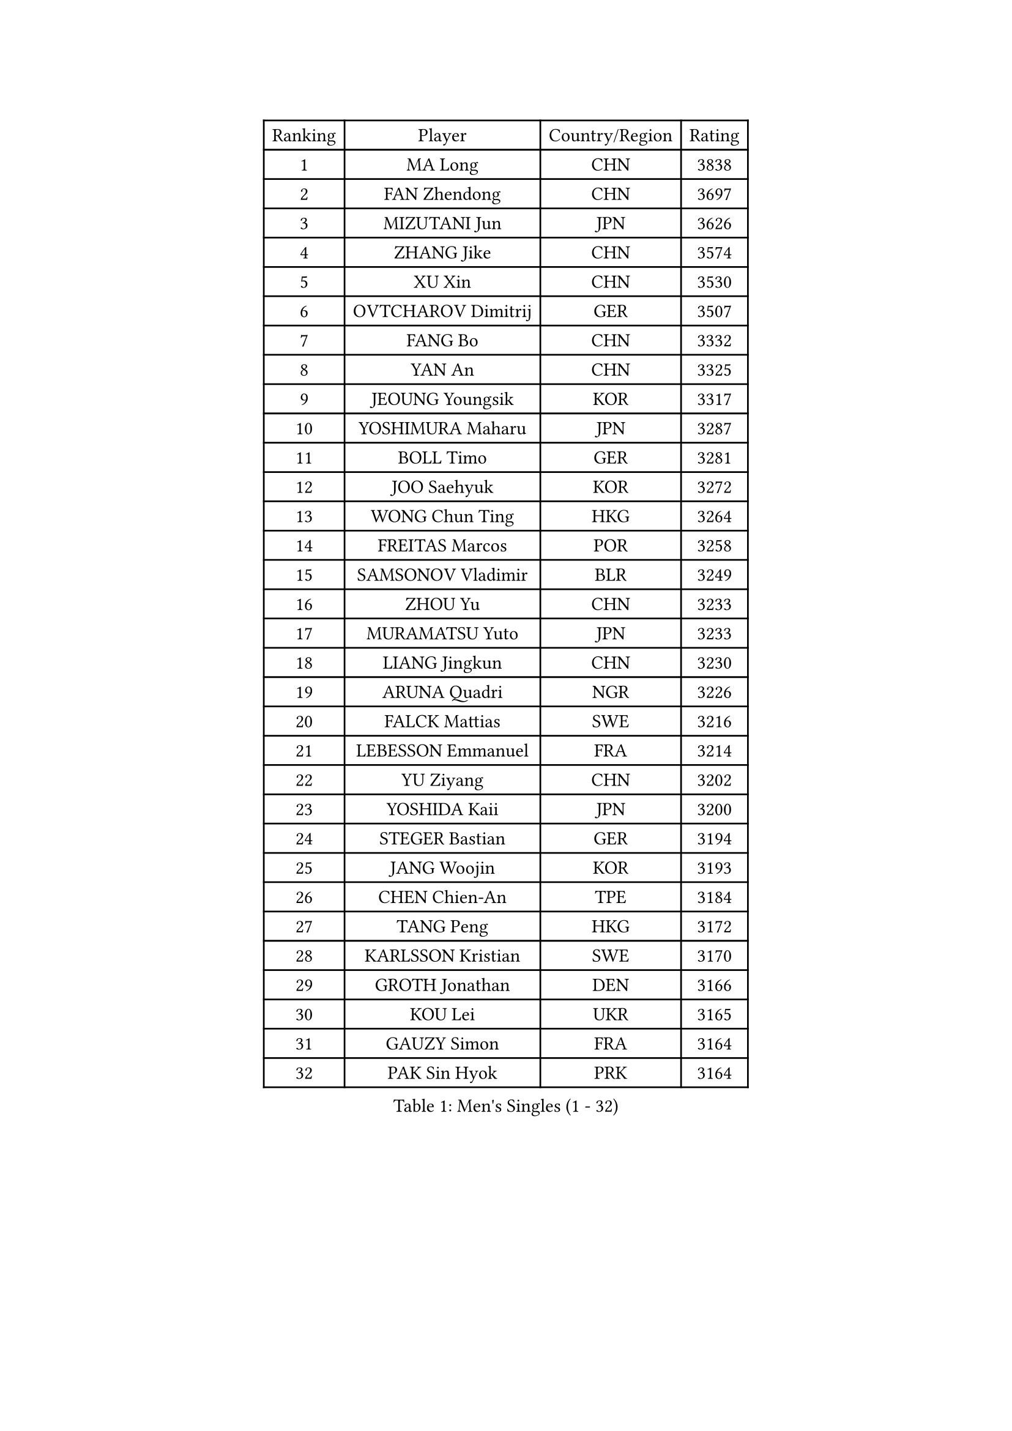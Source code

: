 
#set text(font: ("Courier New", "NSimSun"))
#figure(
  caption: "Men's Singles (1 - 32)",
    table(
      columns: 4,
      [Ranking], [Player], [Country/Region], [Rating],
      [1], [MA Long], [CHN], [3838],
      [2], [FAN Zhendong], [CHN], [3697],
      [3], [MIZUTANI Jun], [JPN], [3626],
      [4], [ZHANG Jike], [CHN], [3574],
      [5], [XU Xin], [CHN], [3530],
      [6], [OVTCHAROV Dimitrij], [GER], [3507],
      [7], [FANG Bo], [CHN], [3332],
      [8], [YAN An], [CHN], [3325],
      [9], [JEOUNG Youngsik], [KOR], [3317],
      [10], [YOSHIMURA Maharu], [JPN], [3287],
      [11], [BOLL Timo], [GER], [3281],
      [12], [JOO Saehyuk], [KOR], [3272],
      [13], [WONG Chun Ting], [HKG], [3264],
      [14], [FREITAS Marcos], [POR], [3258],
      [15], [SAMSONOV Vladimir], [BLR], [3249],
      [16], [ZHOU Yu], [CHN], [3233],
      [17], [MURAMATSU Yuto], [JPN], [3233],
      [18], [LIANG Jingkun], [CHN], [3230],
      [19], [ARUNA Quadri], [NGR], [3226],
      [20], [FALCK Mattias], [SWE], [3216],
      [21], [LEBESSON Emmanuel], [FRA], [3214],
      [22], [YU Ziyang], [CHN], [3202],
      [23], [YOSHIDA Kaii], [JPN], [3200],
      [24], [STEGER Bastian], [GER], [3194],
      [25], [JANG Woojin], [KOR], [3193],
      [26], [CHEN Chien-An], [TPE], [3184],
      [27], [TANG Peng], [HKG], [3172],
      [28], [KARLSSON Kristian], [SWE], [3170],
      [29], [GROTH Jonathan], [DEN], [3166],
      [30], [KOU Lei], [UKR], [3165],
      [31], [GAUZY Simon], [FRA], [3164],
      [32], [PAK Sin Hyok], [PRK], [3164],
    )
  )#pagebreak()

#set text(font: ("Courier New", "NSimSun"))
#figure(
  caption: "Men's Singles (33 - 64)",
    table(
      columns: 4,
      [Ranking], [Player], [Country/Region], [Rating],
      [33], [TOKIC Bojan], [SLO], [3161],
      [34], [CHEN Weixing], [AUT], [3161],
      [35], [MATSUDAIRA Kenta], [JPN], [3157],
      [36], [LEE Sang Su], [KOR], [3151],
      [37], [GERELL Par], [SWE], [3142],
      [38], [DRINKHALL Paul], [ENG], [3121],
      [39], [LI Ping], [QAT], [3118],
      [40], [ASSAR Omar], [EGY], [3116],
      [41], [FRANZISKA Patrick], [GER], [3115],
      [42], [LIN Gaoyuan], [CHN], [3113],
      [43], [CHO Seungmin], [KOR], [3113],
      [44], [LUNDQVIST Jens], [SWE], [3112],
      [45], [GIONIS Panagiotis], [GRE], [3111],
      [46], [CALDERANO Hugo], [BRA], [3107],
      [47], [#text(gray, "SHIONO Masato")], [JPN], [3104],
      [48], [OSHIMA Yuya], [JPN], [3091],
      [49], [LEE Jungwoo], [KOR], [3084],
      [50], [CHUANG Chih-Yuan], [TPE], [3083],
      [51], [MORIZONO Masataka], [JPN], [3082],
      [52], [SHANG Kun], [CHN], [3077],
      [53], [PARK Ganghyeon], [KOR], [3073],
      [54], [OUAICHE Stephane], [FRA], [3073],
      [55], [DYJAS Jakub], [POL], [3067],
      [56], [FEGERL Stefan], [AUT], [3067],
      [57], [HO Kwan Kit], [HKG], [3067],
      [58], [DUDA Benedikt], [GER], [3062],
      [59], [CRISAN Adrian], [ROU], [3060],
      [60], [GARDOS Robert], [AUT], [3057],
      [61], [#text(gray, "LI Hu")], [SGP], [3055],
      [62], [SHIBAEV Alexander], [RUS], [3055],
      [63], [#text(gray, "OH Sangeun")], [KOR], [3054],
      [64], [FLORE Tristan], [FRA], [3051],
    )
  )#pagebreak()

#set text(font: ("Courier New", "NSimSun"))
#figure(
  caption: "Men's Singles (65 - 96)",
    table(
      columns: 4,
      [Ranking], [Player], [Country/Region], [Rating],
      [65], [KONECNY Tomas], [CZE], [3049],
      [66], [WANG Eugene], [CAN], [3049],
      [67], [MATSUDAIRA Kenji], [JPN], [3044],
      [68], [FILUS Ruwen], [GER], [3043],
      [69], [PITCHFORD Liam], [ENG], [3043],
      [70], [MATTENET Adrien], [FRA], [3039],
      [71], [WANG Zengyi], [POL], [3038],
      [72], [WANG Yang], [SVK], [3036],
      [73], [OLAH Benedek], [FIN], [3032],
      [74], [BAUM Patrick], [GER], [3030],
      [75], [VLASOV Grigory], [RUS], [3030],
      [76], [ZHOU Qihao], [CHN], [3029],
      [77], [GACINA Andrej], [CRO], [3029],
      [78], [OIKAWA Mizuki], [JPN], [3027],
      [79], [MONTEIRO Joao], [POR], [3026],
      [80], [ZHOU Kai], [CHN], [3024],
      [81], [HABESOHN Daniel], [AUT], [3024],
      [82], [KIM Donghyun], [KOR], [3016],
      [83], [ANDERSSON Harald], [SWE], [3015],
      [84], [GNANASEKARAN Sathiyan], [IND], [3012],
      [85], [NIWA Koki], [JPN], [3007],
      [86], [KALLBERG Anton], [SWE], [3002],
      [87], [TSUBOI Gustavo], [BRA], [2999],
      [88], [PAIKOV Mikhail], [RUS], [2999],
      [89], [ACHANTA Sharath Kamal], [IND], [2998],
      [90], [#text(gray, "SCHLAGER Werner")], [AUT], [2996],
      [91], [HE Zhiwen], [ESP], [2993],
      [92], [YOSHIDA Masaki], [JPN], [2992],
      [93], [BAI He], [SVK], [2991],
      [94], [TAKAKIWA Taku], [JPN], [2987],
      [95], [BROSSIER Benjamin], [FRA], [2982],
      [96], [JANCARIK Lubomir], [CZE], [2982],
    )
  )#pagebreak()

#set text(font: ("Courier New", "NSimSun"))
#figure(
  caption: "Men's Singles (97 - 128)",
    table(
      columns: 4,
      [Ranking], [Player], [Country/Region], [Rating],
      [97], [JEONG Sangeun], [KOR], [2980],
      [98], [ROBINOT Quentin], [FRA], [2980],
      [99], [IONESCU Ovidiu], [ROU], [2978],
      [100], [GERALDO Joao], [POR], [2977],
      [101], [DESAI Harmeet], [IND], [2977],
      [102], [UEDA Jin], [JPN], [2974],
      [103], [CHOE Il], [PRK], [2973],
      [104], [WALKER Samuel], [ENG], [2973],
      [105], [SAMBE Kohei], [JPN], [2967],
      [106], [TAZOE Kenta], [JPN], [2966],
      [107], [SAKAI Asuka], [JPN], [2966],
      [108], [ELOI Damien], [FRA], [2963],
      [109], [HARIMOTO Tomokazu], [JPN], [2963],
      [110], [NUYTINCK Cedric], [BEL], [2961],
      [111], [GORAK Daniel], [POL], [2961],
      [112], [MENGEL Steffen], [GER], [2959],
      [113], [ZHMUDENKO Yaroslav], [UKR], [2958],
      [114], [MACHI Asuka], [JPN], [2957],
      [115], [GAO Ning], [SGP], [2956],
      [116], [SZOCS Hunor], [ROU], [2952],
      [117], [KANG Dongsoo], [KOR], [2948],
      [118], [CASSIN Alexandre], [FRA], [2945],
      [119], [KIM Minseok], [KOR], [2939],
      [120], [JIN Takuya], [JPN], [2939],
      [121], [LI Ahmet], [TUR], [2938],
      [122], [#text(gray, "CHEN Feng")], [SGP], [2936],
      [123], [ZHAI Yujia], [DEN], [2936],
      [124], [WALTHER Ricardo], [GER], [2934],
      [125], [MATSUMOTO Cazuo], [BRA], [2933],
      [126], [HIELSCHER Lars], [GER], [2930],
      [127], [FUJIMURA Tomoya], [JPN], [2929],
      [128], [LAKEEV Vasily], [RUS], [2929],
    )
  )